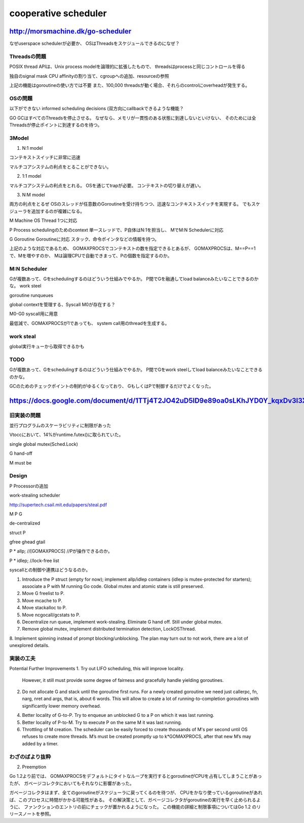 cooperative scheduler
###############################################################################

http://morsmachine.dk/go-scheduler
*******************************************************************************

なぜuserspace schedulerが必要か、
OSはThreadsをスケジュールできるのになぜ？

Threadsの問題
===============================================================================
POSIX thread APIは、Unix process modelを論理的に拡張したもので、
threadsはprocessと同じコントロールを得る

独自のsignal mask
CPU affinityの割り当て、cgroupへの追加、resourceの参照

上記の機能はgoroutineの使い方では不要
また、100,000 threadsが動く場合、それらのcontrolにoverheadが発生する。


OSの問題
===============================================================================
以下ができない
informed scheduling decisions
(双方向にcallbackできるような機能？

GO GCはすべてのThreadsを停止させる。
なぜなら、メモリが一貫性のある状態に到達しないといけない、
そのためには全Threadsが停止ポイントに到達するのを待つ。

3Model
===============================================================================

(1) N:1 model

コンテキストスイッチに非常に迅速

マルチコアシステムの利点をとることができない。

(2) 1:1 model

マルチコアシステムの利点をとれる。
OSを通じてtrapが必要。
コンテキストの切り替えが遅い。

(3) N:M model

両方の利点をとるぜ
OSのスレッドが任意数のGoroutineを受け持ちつつ、迅速なコンテキストスイッチを実現する。
でもスケジューラを追加するのが複雑になる。


M Machine
OS Thread 1つに対応

P Process
schedulingのためのcontext
単一スレッドで、P自体はN:1を担当し、
MでM:N Schedulerに対応

G Goroutine
Goroutineに対応
スタック、命令ポインタなどの情報を持つ。

上記のような対応であるため、
GOMAXPROCSでコンテキストの数を指定できるとあるが、
GOMAXPROCSは、M==P==1で、Mを増やすのか、
Mは論理CPUで自動できまって、Pの個数を指定するのか。



M:N Scheduler
===============================================================================

Gが複数あって、Gをschedulingするのはどういう仕組みでやるか。
P間でGを融通してload balanceみたいなことできるのかな。
work steel


goroutine runqueues

global contextを管理する、Syscall M0が存在する？

M0-G0
syscall用に用意

最低減で、GOMAXPROCSが1であっても、
system call用のthreadを生成する。


work steal
===============================================================================

global実行キューから取得できるかも



TODO
===============================================================================

Gが複数あって、Gをschedulingするのはどういう仕組みでやるか。
P間でGをwork steelしてload balanceみたいなことできるのかな。

GCのためのチェックポイントの制約がゆるくなっており、
GもしくはPで制御するだけでよくなった。


https://docs.google.com/document/d/1TTj4T2JO42uD5ID9e89oa0sLKhJYD0Y_kqxDv3I3XMw/edit
*******************************************************************************

旧実装の問題
===============================================================================

並行プログラムのスケーラビリティに制限があった

Vtoccにおいて、14%がruntime.futex()に取られていた。

single global mutex(Sched.Lock)

G hand-off

M must be

Design
===============================================================================

P Processorの追加

work-stealing scheduler

http://supertech.csail.mit.edu/papers/steal.pdf

M P G

de-centralized



struct P

gfree
ghead
gtail


P * allp; //[GOMAXPROCS] //Pが操作できるのか。

P * idlep; //lock-free list


syscallとの制御や連携はどうなるのか。

1. Introduce the P struct (empty for now); implement allp/idlep containers (idlep is mutex-protected for starters); associate a P with M running Go code. Global mutex and atomic state is still preserved.
2. Move G freelist to P.
3. Move mcache to P.
4. Move stackalloc to P.
5. Move ncgocall/gcstats to P.
6. Decentralize run queue, implement work-stealing. Eliminate G hand off. Still under global mutex.
7. Remove global mutex, implement distributed termination detection, LockOSThread.
8. Implement spinning instead of prompt blocking/unblocking.
The plan may turn out to not work, there are a lot of unexplored details.

実装の工夫
===============================================================================
Potential Further Improvements
1. Try out LIFO scheduling, this will improve locality.
   However, it still must provide some degree of fairness and gracefully handle yielding goroutines.
2. Do not allocate G and stack until the goroutine first runs.
   For a newly created goroutine we need just callerpc,
   fn, narg, nret and args, that is, about 6 words.
   This will allow to create a lot of running-to-completion goroutines
   with significantly lower memory overhead.
4. Better locality of G-to-P.
   Try to enqueue an unblocked G to a P on which it was last running.
5. Better locality of P-to-M.
   Try to execute P on the same M it was last running.
6. Throttling of M creation.
   The scheduler can be easily forced to create thousands of M's per second until OS refuses
   to create more threads. M’s must be created promptly up to k*GOMAXPROCS,
   after that new M’s may added by a timer.


わざのばより抜粋
===============================================================================

2) Preemption

Go 1.2より前では、
GOMAXPROCSをデフォルトにタイトなループを実行するとgoroutineがCPUを占有してしまうことがあったが、
ガベージコレクタにおいてもそれなりに影響があった。

ガベージコレクタはまず、全てのgoroutineがスケジューラに戻ってくるのを待つが、
CPUをかなり使っているgoroutineがあれば、このプロセスに時間がかかる可能性がある。
その解決策として、ガベージコレクタがgoroutineの実行を早く止められるように、
ファンクションのエントリの前にチェックが置かれるようになった。
この機能の詳細と制限事項についてはGo 1.2 のリリースノートを参照。


===============================================================================
===============================================================================

===============================================================================
===============================================================================
